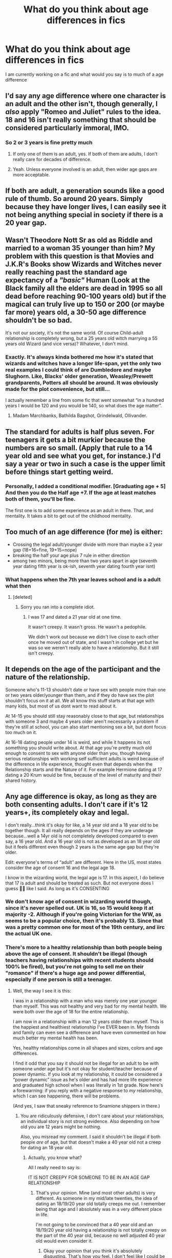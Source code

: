 #+TITLE: What do you think about age differences in fics

* What do you think about age differences in fics
:PROPERTIES:
:Author: hashirama0cells
:Score: 9
:DateUnix: 1590745266.0
:DateShort: 2020-May-29
:FlairText: Discussion
:END:
I am currently working on a fic and what would you say is to much of a age difference


** I'd say any age difference where one character is an adult and the other isn't, though generally, I /also/ apply "Romeo and Juliet" rules to the idea. 18 and 16 isn't really something that should be considered particularly immoral, IMO.
:PROPERTIES:
:Author: Vercalos
:Score: 20
:DateUnix: 1590745754.0
:DateShort: 2020-May-29
:END:

*** So 2 or 3 years is fine pretty much
:PROPERTIES:
:Author: hashirama0cells
:Score: 4
:DateUnix: 1590745943.0
:DateShort: 2020-May-29
:END:

**** If only one of them is an adult, yes. If both of them are adults, I don't really care for decades of difference.
:PROPERTIES:
:Author: gconod
:Score: 16
:DateUnix: 1590746644.0
:DateShort: 2020-May-29
:END:


**** Yeah. Unless everyone involved is an adult, then wider age gaps are more acceptable.
:PROPERTIES:
:Author: Vercalos
:Score: 8
:DateUnix: 1590746213.0
:DateShort: 2020-May-29
:END:


** If both are adult, a generation sounds like a good rule of thumb. So around 20 years. Simply because they have longer lives, I can easily see it not being anything special in society if there is a 20 year gap.
:PROPERTIES:
:Author: Blubberinoo
:Score: 9
:DateUnix: 1590751382.0
:DateShort: 2020-May-29
:END:


** Wasn't Theodore Nott Sr as old as Riddle and married to a woman 35 younger than him? My problem with this question is that Movies and J.K.R's Books show Wizards and Witches never really reaching past the standard age expectancy of a /"basic"/ Human (Look at the Black family all the elders are dead in 1995 so all dead before reaching 90-100 years old) but if the magical can truly live up to 150 or 200 (or maybe far more) years old, a 30-50 age difference shouldn't be so bad.

It's not our society, it's not the same world. Of course Child-adult relationship is completely wrong, but a 25 years old witch marrying a 55 years old Wizard (and vice versa)? Whatever, I don't mind.
:PROPERTIES:
:Author: DemnAwantax
:Score: 7
:DateUnix: 1590760630.0
:DateShort: 2020-May-29
:END:

*** Exactly. It's always kinda bothered me how it's stated that wizards and witches have a longer life-span, yet the only two real examples I could think of are Dumbledore and maybe Slughorn. Like, Blacks' older generation, Weasley/Prewett grandparents, Potters all should be around. It was obviously made for the plot convenience, but still...

I actually remember a line from some fic that went somewhat “in a hundred years I would be 120 and you would be 140, so what does the age matter”.
:PROPERTIES:
:Author: EusebiaRei
:Score: 5
:DateUnix: 1590762190.0
:DateShort: 2020-May-29
:END:

**** Madam Marchbanks, Bathilda Bagshot, Grindelwald, Ollivander.
:PROPERTIES:
:Author: Nyanmaru_San
:Score: 4
:DateUnix: 1590775553.0
:DateShort: 2020-May-29
:END:


** The standard for adults is half plus seven. For teenagers it gets a bit murkier because the numbers are so small. (Apply that rule to a 14 year old and see what you get, for instance.) I'd say a year or two in such a case is the upper limit before things start getting weird.
:PROPERTIES:
:Author: ParanoidDrone
:Score: 5
:DateUnix: 1590762647.0
:DateShort: 2020-May-29
:END:

*** Personally, I added a conditional modifier. [Graduating age + 5] And then you do the Half age +7. If the age at least matches both of them, you'll be fine.

The first one is to add some experience as an adult in there. That, and mentality. It takes a bit to get out of the childhood mentality.
:PROPERTIES:
:Author: Nyanmaru_San
:Score: 1
:DateUnix: 1590776199.0
:DateShort: 2020-May-29
:END:


** Too much of an age difference (for me) is either:

- Crossing the legal adult/younger divide with more than maybe a 2 year gap (18+16=fine, 19+15=nope)
- breaking the half your age plus 7 rule in either direction
- among two minors, being more than two years apart in age (seventh year dating fifth year is ok-ish, seventh year dating fourth year isnt)
:PROPERTIES:
:Score: 4
:DateUnix: 1590765593.0
:DateShort: 2020-May-29
:END:

*** What happens when the 7th year leaves school and is a adult what then
:PROPERTIES:
:Author: hashirama0cells
:Score: 3
:DateUnix: 1590765717.0
:DateShort: 2020-May-29
:END:

**** [deleted]
:PROPERTIES:
:Score: 5
:DateUnix: 1590767926.0
:DateShort: 2020-May-29
:END:

***** Sorry you ran into a complete idiot.
:PROPERTIES:
:Author: horrorshowjack
:Score: 3
:DateUnix: 1590794208.0
:DateShort: 2020-May-30
:END:

****** I was 17 and dated a 21 year old at one time.

It wasn't creepy. It wasn't gross. He wasn't a pedophile.

We didn't work out because we didn't live close to each other once he moved out of state, and I wasn't in college yet but he was so we weren't really able to have a relationship. But it still isn't creepy.
:PROPERTIES:
:Author: winds0fchange19
:Score: 5
:DateUnix: 1590800977.0
:DateShort: 2020-May-30
:END:


** It depends on the age of the participant and the nature of the relationship.

Someone who's 11-13 shouldn't date or have sex with people more than one or two years older/younger than them, and if they do have sex the plot shouldn't focus on it at all. We all know this stuff starts at that age with many kids, but most of us dont want to read about it.

At 14-15 you should still stay reasonably close to that age, but relationships with someone 3 and maybe 4 years older aren't necessarily a problem if they're still at school, you can also start mentioning sex a bit, but dont focus too much on it.

At 16-18 dating people under 14 is weird, and while it happens its not something you should write about. At that age you're pretty much old enough to consent to sex with anyone older than you, though having serious relationships with working self sufficient adults is weird because of the difference in life experience, thought even that depends when the Relationship starts and the Nature of it. For example Hermione dating at 17 dating a 20 Krum would be fine, because of the level of maturity and their shared history.
:PROPERTIES:
:Author: aAlouda
:Score: 6
:DateUnix: 1590751478.0
:DateShort: 2020-May-29
:END:


** Any age difference is okay, as long as they are both consenting adults. I don't care if it's 12 years+, its completely okay and legal.

I don't really...think it's okay for like, a 14 year old and a 18 year old to be together though. It all really depends on the ages if they are underage because...well a 14yr old is not completely developed compared to even say, a 16 year old. And a 16 year old is not as developed as an 18 year old but it feels different even though 2 years is the same age gap but they're older.

Edit: everyone's terms of “adult” are different. Here in the US, most states consider the age of consent 16 and the legal age 18.

I know in the wizarding world, the legal age is 17. In this aspect, I do believe that 17 is adult and should be treated as such. But not everyone does I guess 🤷‍♀️ like I said. As long as it's CONSENTING
:PROPERTIES:
:Author: winds0fchange19
:Score: 6
:DateUnix: 1590749040.0
:DateShort: 2020-May-29
:END:

*** We don't know age of consent in wizarding world though, since it's never spelled out. UK is 16, so 15 would keep it at majority -2. Although if you're going Victorian for the WW, as seems to be a popular choice, then it's probably 13. Since that was a pretty common one for most of the 19th century, and iirc the actual UK one.
:PROPERTIES:
:Author: horrorshowjack
:Score: 0
:DateUnix: 1590794881.0
:DateShort: 2020-May-30
:END:


*** There's more to a healthy relationship than both people being above the age of consent. It shouldn't be illegal (though teachers having relationships with recent students should 100% be fired), but you're not going to sell me on their "romance" if there's a huge age and power differential, especially if one person is still a teenager.
:PROPERTIES:
:Author: tipsytops2
:Score: -1
:DateUnix: 1590772573.0
:DateShort: 2020-May-29
:END:

**** Well, the way I see it is this:

I was in a relationship with a man who was merely one year younger than myself. This was not healthy and very bad for my mental health. We were both over the age of 18 for the entire relationship.

I am now in a relationship with a man 12 years older than myself. This is the happiest and healthiest relationship I've EVER been in. My friends and family can even see a difference and have even commented on how much better my mental health has been.

Yes, healthy relationships come in all shapes and sizes, colors and age differences.

I find it odd that you say it should not be illegal for an adult to be with someone under age but it's not okay for student/teacher because of power dynamic. If you look at my relationship, it could be considered a “power dynamic” issue as he's older and has had more life experience and graduated high school when I was literally in 1st grade. Now here's a forewarning: if you reply with a negative response to /my/ relationship, which I can see happening, there will be problems.

(And yes, I saw that sneaky reference to Snamione shippers in there.)
:PROPERTIES:
:Author: winds0fchange19
:Score: 0
:DateUnix: 1590798881.0
:DateShort: 2020-May-30
:END:

***** You are ridiculously defensive, I don't care about your relationships, an individual story is not strong evidence. Also depending on how old you are 12 years might be nothing.

Also, you misread my comment. I said it shouldn't be illegal if both people /are/ of age, but that doesn't make a 40 year old not a creep for dating an 18 year old.
:PROPERTIES:
:Author: tipsytops2
:Score: 0
:DateUnix: 1590799282.0
:DateShort: 2020-May-30
:END:

****** Actually, you know what?

All I really need to say is:

IT IS NOT CREEPY FOR SOMEONE TO BE IN AN AGE GAP RELATIONSHIP
:PROPERTIES:
:Author: winds0fchange19
:Score: 1
:DateUnix: 1590801163.0
:DateShort: 2020-May-30
:END:

******* That's your opinion. Mine (and most other adults) is very different. As someone in my mid/late twenties, the idea of dating an 18/19/20 year old totally creeps me out. I remember being that age and I absolutely was in a very different place in life.

I'm not going to be convinced that a 40 year old and an 18/19/20 year old having a relationship is not totally creepy on the part of the 40 year old, because no well adjusted 40 year old would even consider it.
:PROPERTIES:
:Author: tipsytops2
:Score: -1
:DateUnix: 1590801679.0
:DateShort: 2020-May-30
:END:

******** Okay your opinion that you think it's absolutely disgusting. That's how /you/ feel. I don't feel like I could be with someone who is 18 but that's my choice, I'm not going to harass and attack and make people feel like absolute /shit/ just because I don't personally want to do that myself. /That/ is where /your/ problem is.

Oh and since you don't care, imma just go ahead and throw it out there that I am 26 and engaged to someone who is 38. Just so you can harass me about that too? Idk.
:PROPERTIES:
:Author: winds0fchange19
:Score: 1
:DateUnix: 1590801853.0
:DateShort: 2020-May-30
:END:

********* You're very volatile and overly defensive. I didn't harass you, I stated my opinion in a thread asking for opinions on this topic and then /you/ came at /me/. You are free to stop replying any time you wish.

26 and 38 is extremely different from a teenager and someone much older. You barely even break the half your age plus seven rule so you can chill out and stop being so over the top defensive about this issue. It hardly portrays the level of stability you are claiming to now have.
:PROPERTIES:
:Author: tipsytops2
:Score: 0
:DateUnix: 1590802162.0
:DateShort: 2020-May-30
:END:

********** “I'm not harassing you”

No, you insulted my relationship and just now insinuated I was crazy.

You could have stopped responding to. But no, still coming at me as if you're /merely/ stating an opinion. However, that opinion sounds an awful lot like you hiding real insults and then saying you said nothing and did nothing wrong.
:PROPERTIES:
:Author: winds0fchange19
:Score: 1
:DateUnix: 1590802583.0
:DateShort: 2020-May-30
:END:

*********** I literally just said your relationship was not the issue. I think you need to take a breath and re-read.
:PROPERTIES:
:Author: tipsytops2
:Score: 2
:DateUnix: 1590802716.0
:DateShort: 2020-May-30
:END:


** ppl in this thread really be outing themselves how hard is it to divide by two and add seven
:PROPERTIES:
:Author: RoyTellier
:Score: 3
:DateUnix: 1590759223.0
:DateShort: 2020-May-29
:END:

*** Or they just aren't slavishly adhering to a stupid internet meme as some sort of gospel.
:PROPERTIES:
:Author: horrorshowjack
:Score: 1
:DateUnix: 1590795237.0
:DateShort: 2020-May-30
:END:

**** bruh just say it out loud that you defend pedophilia you don't need to beat around the bush
:PROPERTIES:
:Author: RoyTellier
:Score: 1
:DateUnix: 1590796423.0
:DateShort: 2020-May-30
:END:

***** You don't even know what that word means do you?
:PROPERTIES:
:Author: horrorshowjack
:Score: 3
:DateUnix: 1590800845.0
:DateShort: 2020-May-30
:END:


** The question would be easier to answer if we knew the ages involved... although I understand why you'd be reluctant to put that out there.

In general, try and keep the ages similar. But also take into account maturity. The age difference can be larger for adults, and wizards can probably have up to a 30ish year difference because they live so long.

Don't pair any minors with characters who have not been minors for a significant amount of time, mostly because of the imbalance of power between them. With magic you could technically have an extremely powerful younger person, and people won't mind as much if they're paired with someone older.
:PROPERTIES:
:Author: MachaiArcanum
:Score: 2
:DateUnix: 1590784388.0
:DateShort: 2020-May-30
:END:


** With the all favourite time travel trope in mind what do u think about about the mental/biological age differences? For example Harry, is let's say in his mid20, travels back is in younger body let's say in 3rd year and begins a relationship with with Hermione, Luna hell even Ginny. So bio13/mental25 with a 12-14yo...
:PROPERTIES:
:Author: RexCaldoran
:Score: 2
:DateUnix: 1590787571.0
:DateShort: 2020-May-30
:END:

*** It's tricky. Probably the only really safe option is for the traveler to wait until their love interest is an adult, challenging though that may be.

Nightmares of Futures Past has an interesting approach, because Harry and Ginny aren't actually dating, but he couldn't just keep away from her, because the whole point of coming back was that if he didn't change things, everyone would die. So he's basically hopelessly devoted to her, and she's known why for a while, which would normally tend to count as grooming, but is perhaps forgivable in this case. And it's not as though he's trying to ensure that she'll want to date him, he's just trying to look after her and help her become all that she can be.
:PROPERTIES:
:Author: thrawnca
:Score: 3
:DateUnix: 1590842038.0
:DateShort: 2020-May-30
:END:


** I agree with what most people said 2-3 years between students and possibly longer with older people. I my opinion the oldest person you could use for Harry in school would probably be Fleur. The next cannon character Tonks might be to far out if you let her graduation year as Harry's first year. Though I think a year 6 Harry and Tonks could work but it'll still bring up questions. It's mostly a fine line.
:PROPERTIES:
:Author: Glassjoe1337
:Score: 2
:DateUnix: 1590796106.0
:DateShort: 2020-May-30
:END:


** While in most other fandoms I typically have different views, when it comes to HP fanfics, I'd say three years, unless both are adults, in which case whatever. Mostly because magicals seem to be few and extremely longlived.
:PROPERTIES:
:Author: Myreque_BTW
:Score: 2
:DateUnix: 1590830962.0
:DateShort: 2020-May-30
:END:


** I'd say just keep to "Age divided by 2, plus 7". It's a fairly good standard, imo.
:PROPERTIES:
:Author: Kharchos
:Score: 3
:DateUnix: 1590751243.0
:DateShort: 2020-May-29
:END:

*** That Rule doesn't work at all on Children, it basically says Neville was a creep when took Ginny to the Yule Ball, since he was 14 and she 13.
:PROPERTIES:
:Author: aAlouda
:Score: 6
:DateUnix: 1590754784.0
:DateShort: 2020-May-29
:END:

**** That's the one exception. Below 14 the rule is generally "at most one schoolyear apart"
:PROPERTIES:
:Author: vlaaivlaai
:Score: 3
:DateUnix: 1590760609.0
:DateShort: 2020-May-29
:END:

***** There is nothing wrong with a 14 year old dating a 15 year old, the 15 year old doesn't have to arbitrarily wait until the 14 year old is 14 1/2.

Like wise a 12 and a 14 year old old dating isn't unusual or bad either.

I stand by what I said, the half plus seven rule doesn't work on children.
:PROPERTIES:
:Author: aAlouda
:Score: 2
:DateUnix: 1590761026.0
:DateShort: 2020-May-29
:END:


**** He was just taking her at a ball bruh
:PROPERTIES:
:Author: RoyTellier
:Score: 1
:DateUnix: 1590759156.0
:DateShort: 2020-May-29
:END:

***** u/aAlouda:
#+begin_quote
  He was just taking her at a ball bruh
#+end_quote

Lol, if Neville was taking Ginny *at* the Yule Ball I am pretty sure Ron would kick his ass.

But to be serious do you really think what they did matters? From the half plus seven rule him taking Ginnny to a date would make him a creep regardless of what they do.

Like even if they had made out or sex Neville wouldn't suddenly be a creep because some half plus seven rule.
:PROPERTIES:
:Author: aAlouda
:Score: 5
:DateUnix: 1590760424.0
:DateShort: 2020-May-29
:END:


*** Yea, for muggles. Imo thats a bit too wide, ages of 150 would result in a 68 year gap.
:PROPERTIES:
:Author: Blubberinoo
:Score: 2
:DateUnix: 1590751533.0
:DateShort: 2020-May-29
:END:


** linkffn(What We Lost by JacobApples)

The pairing for this fic is Andromeda x Harry. There is a huge age difference between both of them, 20 years if I am not wrong. However, it does deal with the age difference in a very mature and realistic way, in MY OPINION.

I still go back and read it from time to time since it is such an enjoyable read that really makes you connect with the characters.

So regarding the age differences in fics?

I think it is important to work with them in a mature and realistic way. Not just have the older characters as MILFS or FILFS for the Harem of the MC. Also use reasonable ages. Do not pair prepubescent with older men or women since it will come off as pedophilia or have teenager lusting over adults, unless you are writing smut.
:PROPERTIES:
:Author: Thalia756
:Score: 3
:DateUnix: 1590758997.0
:DateShort: 2020-May-29
:END:

*** [[https://www.fanfiction.net/s/12952598/1/][*/What We Lost/*]] by [[https://www.fanfiction.net/u/4453643/JacobApples][/JacobApples/]]

#+begin_quote
  If Harry had gone to see his godson after the Battle of Hogwarts, could Harry abandon Teddy like he had been abandoned? And how does Andromeda Tonks deal with the death of her husband and daughter? This is a story of broken people putting each other back together. No godmoding,no time travel, no Epilogue,no Cursed Child, no moving countries. Percy dies not Fred. Harry at 17 onwards
#+end_quote

^{/Site/:} ^{fanfiction.net} ^{*|*} ^{/Category/:} ^{Harry} ^{Potter} ^{*|*} ^{/Rated/:} ^{Fiction} ^{T} ^{*|*} ^{/Chapters/:} ^{32} ^{*|*} ^{/Words/:} ^{101,500} ^{*|*} ^{/Reviews/:} ^{1,248} ^{*|*} ^{/Favs/:} ^{2,152} ^{*|*} ^{/Follows/:} ^{1,774} ^{*|*} ^{/Updated/:} ^{9/7/2018} ^{*|*} ^{/Published/:} ^{5/29/2018} ^{*|*} ^{/Status/:} ^{Complete} ^{*|*} ^{/id/:} ^{12952598} ^{*|*} ^{/Language/:} ^{English} ^{*|*} ^{/Genre/:} ^{Drama} ^{*|*} ^{/Characters/:} ^{<Harry} ^{P.,} ^{Andromeda} ^{T.>} ^{Teddy} ^{L.} ^{*|*} ^{/Download/:} ^{[[http://www.ff2ebook.com/old/ffn-bot/index.php?id=12952598&source=ff&filetype=epub][EPUB]]} ^{or} ^{[[http://www.ff2ebook.com/old/ffn-bot/index.php?id=12952598&source=ff&filetype=mobi][MOBI]]}

--------------

*FanfictionBot*^{2.0.0-beta} | [[https://github.com/tusing/reddit-ffn-bot/wiki/Usage][Usage]]
:PROPERTIES:
:Author: FanfictionBot
:Score: 2
:DateUnix: 1590759022.0
:DateShort: 2020-May-29
:END:


** I mean, on the proviso that everyone involved is able to consent, I think any age difference could work in a fic so long as its well written. If you want to write a fic about 40 something Dolores Umbridge and her 18 year old boy toy, go for it. If its well written people will read it and not have any issues with the age gap.
:PROPERTIES:
:Score: 2
:DateUnix: 1590751550.0
:DateShort: 2020-May-29
:END:

*** u/RoyTellier:
#+begin_quote
  If its well written people will read it and not have any issues with the age gap.
#+end_quote

nah fam 40-18 is fucking creepy and anyone with umbridge also is.
:PROPERTIES:
:Author: RoyTellier
:Score: 10
:DateUnix: 1590759112.0
:DateShort: 2020-May-29
:END:

**** "Fucking creepy" isn't the same as "unethical" though.

This is called "the squick factor", and just because you find something gross, even repulsive, doesn't make it morally wrong.
:PROPERTIES:
:Author: gremilym
:Score: 9
:DateUnix: 1590764050.0
:DateShort: 2020-May-29
:END:

***** u/RoyTellier:
#+begin_quote
  doesn't make it morally wrong
#+end_quote

Nah it does.
:PROPERTIES:
:Author: RoyTellier
:Score: -1
:DateUnix: 1590777239.0
:DateShort: 2020-May-29
:END:

****** Your morals maybe? If you don't like it, then don't do it, don't read it.

Do not harass people in healthy relationships because /you/ think it's gross. That's YOUR OPINION. Especially since it's not illegal.

It's like gay marriage. You don't like it, too fucking bad. Its not your life, therefore, no right to harass or treat those people like garbage just because you don't agree with that.
:PROPERTIES:
:Author: winds0fchange19
:Score: 2
:DateUnix: 1590801410.0
:DateShort: 2020-May-30
:END:


** Depends how it's handled, but generally a pretty huge one for me to notice. I generally quit caring much at all when the younger is 15-16 since that's around the full age of consent for most of the world. That's not to say that the more more extreme ones aren't going to be a tougher sell in most cases.

The state I grew up in had close in exceptions of 3 years for under 15, and 15 +10. Along with later living in a state that had it set at 14. So I saw quite a few relationships with ages that would apparently send large chunks of this sub-reddit and the moderators into full-blown meltdowns and lamentations. They didn't seem to be more disastrous as a whole than more normal high school age relationships.

The 1/2 plus seven crap is completely useless when you start moving into speculative fiction and start dealing with things like clones (Young Justice's Superboy was only roughly ~ 1mo old when he started dating the 48 year old Ms. Martian, but they're both mentally ~16), time travel, vastly different maturities (80 years old means much different things for an elf vs a human), flash puberties (hello Veela), possessions, the undead or otherwise basically immortal, de-agings, and reincarnation.
:PROPERTIES:
:Author: horrorshowjack
:Score: 1
:DateUnix: 1590799372.0
:DateShort: 2020-May-30
:END:


** And how does that correlate with other species? This is the problem with applying real morals to fantasy or science fiction. For example: in LOTR a 20 year old elf would likely appear as an adolescent yet they'd have more age and maturity than a similar looking human, so who would it be appropriate for them to be in a relationship with?
:PROPERTIES:
:Author: ZePwnzerRJ
:Score: 1
:DateUnix: 1590802313.0
:DateShort: 2020-May-30
:END:


** Like in real life, don't really care much. And for a society whose members can easily reach their mid 100s, you do you.
:PROPERTIES:
:Score: 1
:DateUnix: 1590760063.0
:DateShort: 2020-May-29
:END:


** In a fic well... You do you, that's what they are for and it really only depends on how you master your craft. Think Nabokov. As for what is socially acceptable

In my opinion passing the teenage mark anything goes. People above 20 are adults by most standards and whatever age gap they have is perfectly fine.

Bellow the age of 20 I believe they should not date anyone older or younger than two or three years at most.
:PROPERTIES:
:Author: passingby21
:Score: 1
:DateUnix: 1590762855.0
:DateShort: 2020-May-29
:END:


** Depends on the ages After the age of 20 age differences don't matter as much unless the gap is like 20 years Under the age of 18 I would say a 2 year difference is acceptable anything above that starts to become creepy
:PROPERTIES:
:Author: Kingslayer629736
:Score: 0
:DateUnix: 1590783499.0
:DateShort: 2020-May-30
:END:
